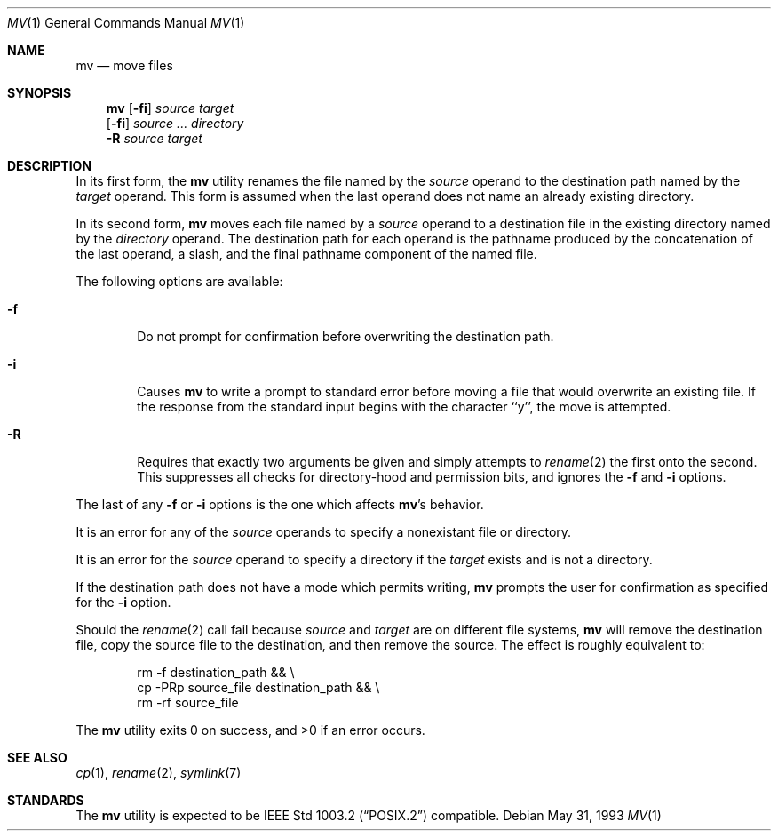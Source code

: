 .\"	$NetBSD: mv.1,v 1.12 1999/08/02 01:42:08 sommerfeld Exp $
.\"
.\" Copyright (c) 1989, 1990, 1993
.\"	The Regents of the University of California.  All rights reserved.
.\"
.\" This code is derived from software contributed to Berkeley by
.\" the Institute of Electrical and Electronics Engineers, Inc.
.\"
.\" Redistribution and use in source and binary forms, with or without
.\" modification, are permitted provided that the following conditions
.\" are met:
.\" 1. Redistributions of source code must retain the above copyright
.\"    notice, this list of conditions and the following disclaimer.
.\" 2. Redistributions in binary form must reproduce the above copyright
.\"    notice, this list of conditions and the following disclaimer in the
.\"    documentation and/or other materials provided with the distribution.
.\" 3. All advertising materials mentioning features or use of this software
.\"    must display the following acknowledgement:
.\"	This product includes software developed by the University of
.\"	California, Berkeley and its contributors.
.\" 4. Neither the name of the University nor the names of its contributors
.\"    may be used to endorse or promote products derived from this software
.\"    without specific prior written permission.
.\"
.\" THIS SOFTWARE IS PROVIDED BY THE REGENTS AND CONTRIBUTORS ``AS IS'' AND
.\" ANY EXPRESS OR IMPLIED WARRANTIES, INCLUDING, BUT NOT LIMITED TO, THE
.\" IMPLIED WARRANTIES OF MERCHANTABILITY AND FITNESS FOR A PARTICULAR PURPOSE
.\" ARE DISCLAIMED.  IN NO EVENT SHALL THE REGENTS OR CONTRIBUTORS BE LIABLE
.\" FOR ANY DIRECT, INDIRECT, INCIDENTAL, SPECIAL, EXEMPLARY, OR CONSEQUENTIAL
.\" DAMAGES (INCLUDING, BUT NOT LIMITED TO, PROCUREMENT OF SUBSTITUTE GOODS
.\" OR SERVICES; LOSS OF USE, DATA, OR PROFITS; OR BUSINESS INTERRUPTION)
.\" HOWEVER CAUSED AND ON ANY THEORY OF LIABILITY, WHETHER IN CONTRACT, STRICT
.\" LIABILITY, OR TORT (INCLUDING NEGLIGENCE OR OTHERWISE) ARISING IN ANY WAY
.\" OUT OF THE USE OF THIS SOFTWARE, EVEN IF ADVISED OF THE POSSIBILITY OF
.\" SUCH DAMAGE.
.\"
.\"	@(#)mv.1	8.1 (Berkeley) 5/31/93
.\"
.Dd May 31, 1993
.Dt MV 1
.Os
.Sh NAME
.Nm mv
.Nd move files
.Sh SYNOPSIS
.Nm
.Op Fl fi
.Ar source target
.Nm ""
.Op Fl fi
.Ar source ... directory
.Nm ""
.Fl R
.Ar source target
.Sh DESCRIPTION
.Pp
In its first form, the
.Nm
utility renames the file named by the
.Ar source
operand to the destination path named by the
.Ar target
operand.
This form is assumed when the last operand does not name an already
existing directory.
.Pp
In its second form,
.Nm
moves each file named by a
.Ar source
operand to a destination file in the existing directory named by the
.Ar directory
operand.
The destination path for each operand is the pathname produced by the
concatenation of the last operand, a slash, and the final pathname
component of the named file.
.Pp
The following options are available:
.Bl -tag -width flag
.It Fl f
Do not prompt for confirmation before overwriting the destination
path.
.It Fl i
Causes
.Nm
to write a prompt to standard error before moving a file that would
overwrite an existing file.
If the response from the standard input begins with the character ``y'',
the move is attempted.
.It Fl R
Requires that exactly two arguments be given and simply attempts to
.Xr rename 2
the first onto the second.  This suppresses all checks for
directory-hood and permission bits, and ignores the
.Fl f
and
.Fl i
options.
.El
.Pp
The last of any
.Fl f
or
.Fl i
options is the one which affects
.Nm Ap s
behavior.
.Pp
It is an error for any of the
.Ar source
operands to specify a nonexistant file or directory.
.Pp
It is an error for the
.Ar source
operand to specify a directory if the
.Ar target
exists and is not a directory.
.Pp
If the destination path does not have a mode which permits writing,
.Nm
prompts the user for confirmation as specified for the
.Fl i
option.
.Pp
Should the
.Xr rename  2
call fail because
.Ar source
and
.Ar target
are on different file systems,
.Nm
will remove the destination file, copy the source file to the
destination, and then remove the source.
The effect is roughly equivalent to:
.Bd -literal -offset indent
rm -f destination_path && \e
\tcp -PRp source_file destination_path && \e
\trm -rf source_file
.Ed
.Pp
The
.Nm
utility exits 0 on success, and >0 if an error occurs.
.Sh SEE ALSO
.Xr cp 1 ,
.Xr rename 2 ,
.Xr symlink 7
.Sh STANDARDS
The
.Nm
utility is expected to be
.St -p1003.2
compatible.
